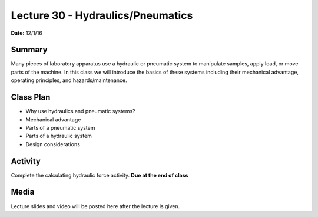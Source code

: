 .. _lecture_30:

Lecture 30 - Hydraulics/Pneumatics
==================================

**Date:** 12/1/16

Summary
-------
Many pieces of laboratory apparatus use a hydraulic or pneumatic system to
manipulate samples, apply load, or move parts of the machine. In this class we
will introduce the basics of these systems including their mechanical advantage,
operating principles, and hazards/maintenance.

Class Plan
----------
* Why use hydraulics and pneumatic systems?
* Mechanical advantage
* Parts of a pneumatic system
* Parts of a hydraulic system
* Design considerations

Activity
--------
Complete the calculating hydraulic force activity. **Due at the end of class**

Media
-----
Lecture slides and video will be posted here after the lecture is given.

